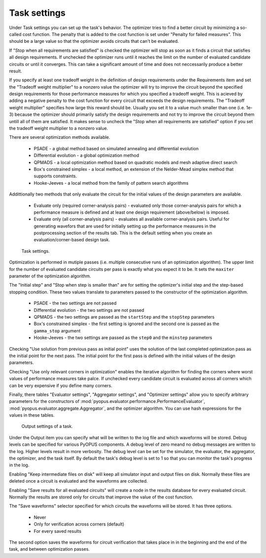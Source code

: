 Task settings
=============

Under Task settings you can set up the task's behavior. The optimizer tries to 
find a better circuit by minimizing a so-called cost function. The penalty 
that is added to the cost function is set under "Penalty for failed measures". 
This should be a large value so that the optimizer avoids circuits that can't 
be evaluated. 

If "Stop when all requirements are satisfied" is checked the optimizer will 
stop as soon as it finds a circuit that satisfies all design requirements. 
If unchecked the optimizer runs until it reaches the limit on the number of 
evaluated candidate circuits or until it converges. This can take a 
significant amount of time and does not neccessarily produce a better result. 

If you specify at least one tradeoff weight in the definition of design 
requirements under the Requirements item and set the "Tradeoff weight multiplier" 
to a nonzero value the optimizer will try to improve the circuit beyond the 
specified design requirements for those performance measures for which you 
specified a tradeoff weight. This is acieved by adding a negative penalty to 
the cost function for every circuit that exceeds the design requirements. The 
"Tradeoff weight multiplier" specifies how large this reward should be. Usually 
you set it to a value much smaller than one (i.e. 1e-3) because the optimizer 
should primarily satisfy the design requirements and not try to improve the 
circuit beyond them untill all of them are satisfied. It makes sense to 
uncheck the "Stop when all requirements are satisfied" option if you set 
the tradeoff weight multiplier to a nonzero value. 

There are several optimization methods available. 

   * PSADE - a global method based on simulated annealing and 
     differential evolution
   * Differential evolution - a global optimization method
   * QPMADS - a local optimization method based on quadratic models and 
     mesh adaptive direct search
   * Box's constrained simplex - a local method, an extension of the 
     Nelder-Mead simplex method that supports constraints. 
   * Hooke-Jeeves - a local method from the family of pattern search 
     algorithms

Addittionally two methods that only evaluate the circuit for the initial 
values of the design parameters are available. 

   * Evaluate only (required corner-analysis pairs) - evaluated only those 
     corner-analysis pairs for which a performance measure is defined and 
     at least one design requirement (above/below) is imposed. 
   * Evaluate only (all corner-analysis pairs) - evaluates all available
     corner-analysis pairs. Useful for generating wavefors that are used for 
     initially setting up the performance measures in the postprocessing 
     section of the results tab. This is the default setting when you create 
     an evaluation/corner-based design task. 

.. figure:: gui-nominal-task-settings.png
	:scale: 80%
	
	Task settings. 

Optimization is performed in mutiple passes (i.e. multiple consecutive 
runs of an optimization algorithm). The upper limit for the number of 
evaluated candidate circuits per pass is exactly what you expect it to be. 
It sets the ``maxiter`` parameter of the optimization algorithm. 

The "Initial step" and "Stop when step is smaller than" are for setting 
the optimizer's initial step and the step-based stopping condition. These 
two values translate to parameters passed to the constructor of the 
optimization algorithm. 

   * PSADE - the two settings are not passed
   * Differential evolution - the two settings are not passed
   * QPMADS - the two settings are passed as the ``startStep`` and the 
     ``stopStep`` parameters
   * Box's constrained simplex - the first setting is ignored and the 
     second one is passed as the ``gamma_stop`` argument
   * Hooke-Jeeves - the two settings are passed as the ``step0`` and the 
     ``minstep`` parameters

Checking "Use solution from previous pass as initial point" uses the 
solution of the last completed optimization pass as the initial point for 
the next pass. The initial point for the first pass is defined with the 
initial values of the design parameters. 

Checking "Use only relevant corners in optimization" enables the iterative 
algorithm for finding the corners where worst values of performance measures 
take palce. If unchecked every candidate circuit is evaluated across all 
corners which can be very expensive if you define many corners. 

Finally, there tables "Evaluator settings", "Aggregator settings", and 
"Optimizer settings" allow you to specify arbitrary parameters for the 
constructors of :mod:`pyopus.evaluator.performance.PerformanceEvaluator`, 
:mod:`pyopus.evaluator.aggregate.Aggregator`, and the optimizer algorithm. 
You can use hash expressions for the values in these tables. 

.. figure:: gui-nominal-task-output.png
	:scale: 80%
	
	Output settings of a task. 

Under the Output item you can specify what will be written to the log file 
and which waveforms will be stored. Debug levels can be specified for 
various PyOPUS components. A debug level of zero meand no debug messages 
are written to the log. Higher levels result in more verbosity. The debug 
level can be set for the simulator, the evaluator, the aggregator, the 
optimizer, and the task itself. By default the task's debug level is set 
to 1 so that you can monitor the task's progress in the log. 

Enabling "Keep intermediate files on disk" will keep all simulator input 
and output files on disk. Normally these files are deleted once a circuit 
is evaluated and the waveforms are collected. 

Enabling "Save results for all evaluated circuits" will create a node in 
the results database for every evaluated circuit. Normally the results are 
stored only for circuits that improve the value of the cost function. 

The "Save waveforms" selector specified for which circuits the waveforms 
will be stored. It has three options. 

   * Never
   * Only for verification across corners (default)
   * For every saved results
   
The second option saves the waveforms for circuit verification that takes 
place in in the beginning and the end of the task, and between optimization 
passes. 
